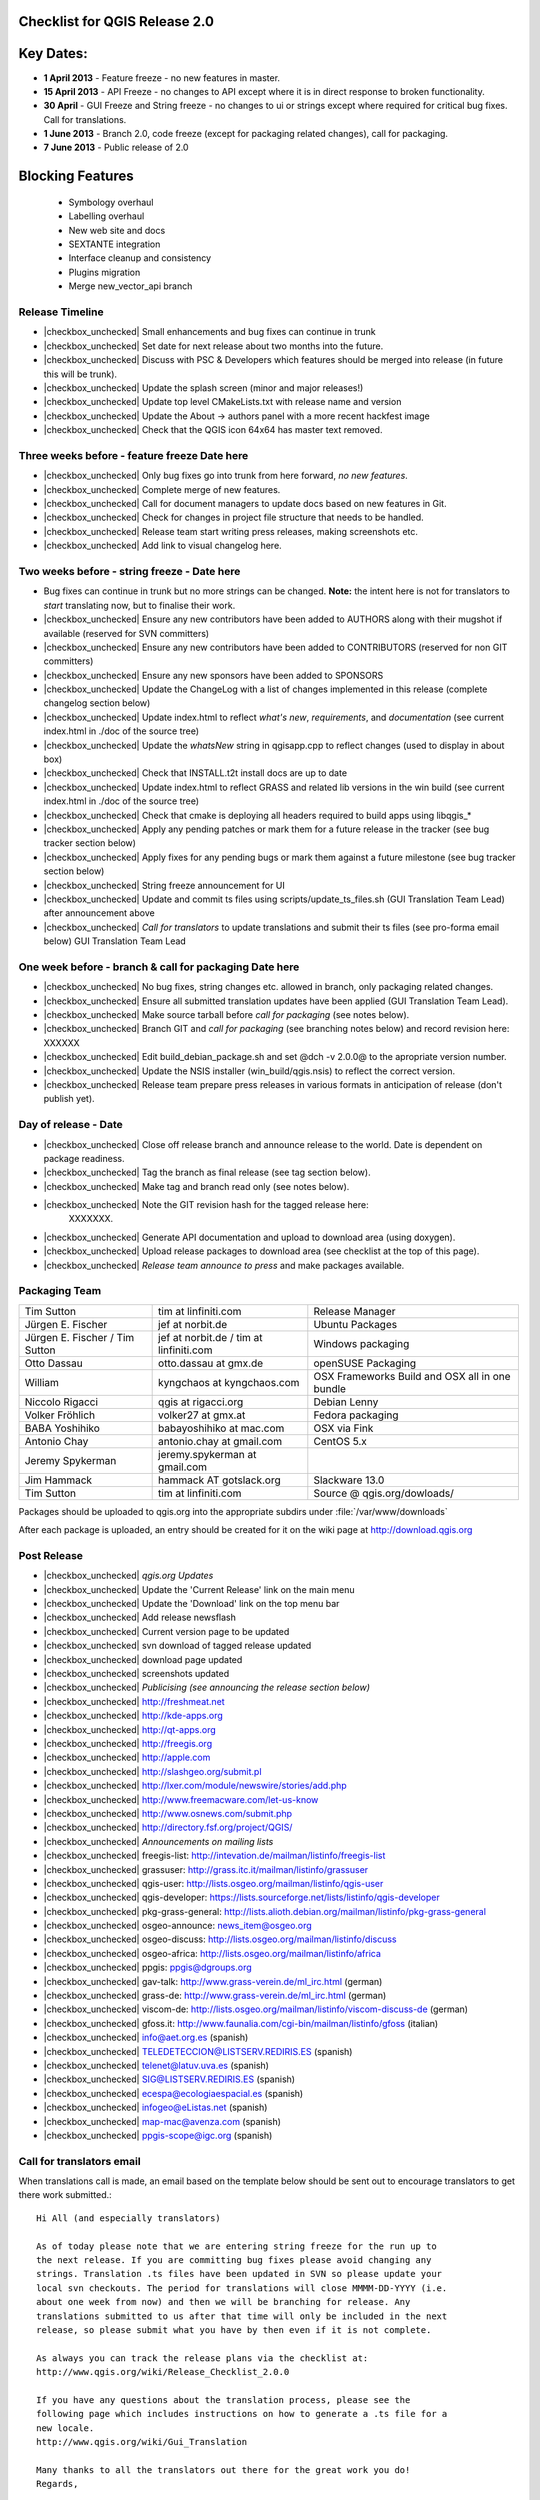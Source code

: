 Checklist for QGIS Release 2.0
------------------------------

.. This is a comment and will not be rendered. Please update the items marked
   as |checkbox_unchecked| to |checkbox_checked| when they are completed.


Key Dates:
----------

* **1 April 2013** - Feature freeze - no new features in master.
* **15 April 2013** - API Freeze - no changes to API except where it is in
  direct response to broken functionality. 
* **30 April** - GUI Freeze and String freeze - no changes to ui or strings
  except where required for critical bug fixes. Call for translations.
* **1 June 2013** - Branch 2.0, code freeze (except for packaging related
  changes), call for packaging.
* **7 June 2013** - Public release of 2.0


Blocking Features
-----------------

 * Symbology overhaul
 * Labelling overhaul
 * New web site and docs
 * SEXTANTE integration
 * Interface cleanup and consistency
 * Plugins migration
 * Merge new_vector_api branch

Release Timeline
................

* |checkbox_unchecked| Small enhancements and bug fixes can continue in trunk
* |checkbox_unchecked| Set date for next release about two months into the
  future.
* |checkbox_unchecked| Discuss with PSC & Developers which features should be merged into release
  (in future this will be trunk).
* |checkbox_unchecked| Update the splash screen (minor and major releases!)
* |checkbox_unchecked| Update top level CMakeLists.txt with release name and version
* |checkbox_unchecked| Update the About -> authors panel with a more recent hackfest image
* |checkbox_unchecked| Check that the QGIS icon 64x64 has master text removed.

Three weeks before - feature freeze Date here
..............................................

* |checkbox_unchecked| Only bug fixes go into trunk from here forward, *no new features*.
* |checkbox_unchecked| Complete merge of new features.
* |checkbox_unchecked| Call for document managers to update docs based on new features in Git.
* |checkbox_unchecked| Check for changes in project file structure that needs to be handled.
* |checkbox_unchecked| Release team start writing press releases, making screenshots etc.
* |checkbox_unchecked| Add link to visual changelog here.

Two weeks before - string freeze - Date here 
.............................................

* Bug fixes can continue in trunk but no more strings can be changed.
  **Note:** the intent here is not for translators to *start* translating now,
  but to finalise their work.
* |checkbox_unchecked| Ensure any new contributors have been added to AUTHORS
  along with their mugshot if available (reserved for SVN
  committers)
* |checkbox_unchecked| Ensure any new contributors have been added to
  CONTRIBUTORS (reserved for non GIT committers)
* |checkbox_unchecked| Ensure any new sponsors have been added to SPONSORS
* |checkbox_unchecked| Update the ChangeLog with a list of changes implemented
  in this release (complete changelog section below)
* |checkbox_unchecked| Update index.html to reflect *what's new*,
  *requirements*, and *documentation* (see current index.html in ./doc of the
  source tree)
* |checkbox_unchecked| Update the *whatsNew* string in qgisapp.cpp to reflect
  changes (used to display in about box) 
* |checkbox_unchecked| Check that INSTALL.t2t install docs are up to date
* |checkbox_unchecked| Update index.html to reflect GRASS and related lib
  versions in the win build (see current index.html in ./doc of the source
  tree)
* |checkbox_unchecked| Check that cmake is deploying all headers required to
  build apps using libqgis_* 
* |checkbox_unchecked| Apply any pending patches or mark them for a future
  release in the tracker (see bug tracker section below)
* |checkbox_unchecked| Apply fixes for any pending bugs or mark them against a
  future milestone (see bug tracker section below)
* |checkbox_unchecked| String freeze announcement for UI
* |checkbox_unchecked| Update and commit ts files using
  scripts/update_ts_files.sh (GUI Translation Team Lead) after announcement
  above
* |checkbox_unchecked| *Call for translators* to update translations and submit
  their ts files (see pro-forma email below) GUI Translation Team Lead

One week before - branch & call for packaging Date here
........................................................

* |checkbox_unchecked| No bug fixes, string changes etc. allowed in branch,
  only packaging related changes.
* |checkbox_unchecked| Ensure all submitted translation updates have been
  applied (GUI Translation Team Lead).
* |checkbox_unchecked| Make source tarball before *call for packaging* (see
  notes below).
* |checkbox_unchecked| Branch GIT and *call for packaging* (see branching notes
  below) and record revision here: XXXXXX
* |checkbox_unchecked| Edit build_debian_package.sh and set @dch -v 2.0.0@ to
  the apropriate version number.
* |checkbox_unchecked| Update the NSIS installer (win_build/qgis.nsis) to
  reflect the correct version.
* |checkbox_unchecked| Release team prepare press releases in various formats
  in anticipation of release (don't publish yet).

Day of release - Date
.....................

* |checkbox_unchecked| Close off release branch and announce release to the
  world. Date is dependent on package readiness.
* |checkbox_unchecked| Tag the branch as final release (see tag section below).
* |checkbox_unchecked| Make tag and branch read only (see notes below).
* |checkbox_unchecked| Note the GIT revision hash for the tagged release here:
   XXXXXXX.
* |checkbox_unchecked| Generate API documentation and upload to download area
  (using doxygen).
* |checkbox_unchecked| Upload release packages to download area (see checklist
  at the top of this page).
* |checkbox_unchecked| *Release team announce to press* and make packages available.

Packaging Team 
...............

+------------------------------+---------------------------------------+----------------------------------------------+
|Tim Sutton                    |tim at linfiniti.com                   |Release Manager                               |
+------------------------------+---------------------------------------+----------------------------------------------+
|Jürgen E. Fischer             |jef at norbit.de                       |Ubuntu Packages                               |
+------------------------------+---------------------------------------+----------------------------------------------+
|Jürgen E. Fischer / Tim Sutton|jef at norbit.de / tim at linfiniti.com|Windows packaging                             |
+------------------------------+---------------------------------------+----------------------------------------------+
|Otto Dassau                   |otto.dassau at gmx.de                  |openSUSE Packaging                            |
+------------------------------+---------------------------------------+----------------------------------------------+
|William                       |kyngchaos at kyngchaos.com             |OSX Frameworks Build and OSX all in one bundle|
+------------------------------+---------------------------------------+----------------------------------------------+
|Niccolo Rigacci               |qgis at rigacci.org                    |Debian Lenny                                  |
+------------------------------+---------------------------------------+----------------------------------------------+
|Volker Fröhlich               |volker27 at gmx.at                     |Fedora packaging                              |
+------------------------------+---------------------------------------+----------------------------------------------+
|BABA Yoshihiko                |babayoshihiko at mac.com               |OSX via Fink                                  |
+------------------------------+---------------------------------------+----------------------------------------------+
|Antonio Chay                  |antonio.chay at gmail.com              |CentOS 5.x                                    |
+------------------------------+---------------------------------------+----------------------------------------------+
|Jeremy Spykerman              |jeremy.spykerman at gmail.com          |                                              |
+------------------------------+---------------------------------------+----------------------------------------------+
|Jim Hammack                   |hammack AT gotslack.org                |Slackware 13.0                                |
+------------------------------+---------------------------------------+----------------------------------------------+
|Tim Sutton                    |tim at linfiniti.com                   |Source @ qgis.org/dowloads/                   |
+------------------------------+---------------------------------------+----------------------------------------------+

Packages should be uploaded to qgis.org into the appropriate subdirs under
:file:`/var/www/downloads`

After each package is uploaded, an entry should be created for it on the wiki
page at http://download.qgis.org


Post Release 
.............

* |checkbox_unchecked| *qgis.org  Updates*
* |checkbox_unchecked| Update the 'Current Release' link on the main menu
* |checkbox_unchecked| Update the 'Download' link on the top menu bar
* |checkbox_unchecked| Add release newsflash
* |checkbox_unchecked| Current version page to be updated
* |checkbox_unchecked| svn download of tagged release updated
* |checkbox_unchecked| download page updated
* |checkbox_unchecked| screenshots updated

* |checkbox_unchecked| *Publicising (see announcing the release section below)* 
* |checkbox_unchecked| http://freshmeat.net
* |checkbox_unchecked| http://kde-apps.org
* |checkbox_unchecked| http://qt-apps.org
* |checkbox_unchecked| http://freegis.org
* |checkbox_unchecked| http://apple.com
* |checkbox_unchecked| http://slashgeo.org/submit.pl
* |checkbox_unchecked| http://lxer.com/module/newswire/stories/add.php
* |checkbox_unchecked| http://www.freemacware.com/let-us-know
* |checkbox_unchecked| http://www.osnews.com/submit.php
* |checkbox_unchecked| http://directory.fsf.org/project/QGIS/

* |checkbox_unchecked| *Announcements on mailing lists*
* |checkbox_unchecked| freegis-list: http://intevation.de/mailman/listinfo/freegis-list
* |checkbox_unchecked| grassuser: http://grass.itc.it/mailman/listinfo/grassuser
* |checkbox_unchecked| qgis-user: http://lists.osgeo.org/mailman/listinfo/qgis-user
* |checkbox_unchecked| qgis-developer: https://lists.sourceforge.net/lists/listinfo/qgis-developer
* |checkbox_unchecked| pkg-grass-general: http://lists.alioth.debian.org/mailman/listinfo/pkg-grass-general 
* |checkbox_unchecked| osgeo-announce: news_item@osgeo.org
* |checkbox_unchecked| osgeo-discuss: http://lists.osgeo.org/mailman/listinfo/discuss
* |checkbox_unchecked| osgeo-africa: http://lists.osgeo.org/mailman/listinfo/africa
* |checkbox_unchecked| ppgis: ppgis@dgroups.org
* |checkbox_unchecked| gav-talk: http://www.grass-verein.de/ml_irc.html (german)
* |checkbox_unchecked| grass-de: http://www.grass-verein.de/ml_irc.html (german)
* |checkbox_unchecked| viscom-de: http://lists.osgeo.org/mailman/listinfo/viscom-discuss-de (german)
* |checkbox_unchecked| gfoss.it: http://www.faunalia.com/cgi-bin/mailman/listinfo/gfoss (italian)
* |checkbox_unchecked| info@aet.org.es (spanish)
* |checkbox_unchecked| TELEDETECCION@LISTSERV.REDIRIS.ES (spanish)
* |checkbox_unchecked| telenet@latuv.uva.es (spanish)
* |checkbox_unchecked| SIG@LISTSERV.REDIRIS.ES (spanish)
* |checkbox_unchecked| ecespa@ecologiaespacial.es (spanish)
* |checkbox_unchecked| infogeo@eListas.net (spanish)
* |checkbox_unchecked| map-mac@avenza.com (spanish)
* |checkbox_unchecked| ppgis-scope@igc.org (spanish)


Call for translators email 
...........................

When translations call is made, an email based on the template below should
be sent out to encourage translators to get there work submitted.::
   
   
   Hi All (and especially translators)
   
   As of today please note that we are entering string freeze for the run up to
   the next release. If you are committing bug fixes please avoid changing any
   strings. Translation .ts files have been updated in SVN so please update your
   local svn checkouts. The period for translations will close MMMM-DD-YYYY (i.e.
   about one week from now) and then we will be branching for release. Any
   translations submitted to us after that time will only be included in the next
   release, so please submit what you have by then even if it is not complete.
   
   As always you can track the release plans via the checklist at:
   http://www.qgis.org/wiki/Release_Checklist_2.0.0

   If you have any questions about the translation process, please see the
   following page which includes instructions on how to generate a .ts file for a
   new locale.
   http://www.qgis.org/wiki/Gui_Translation

   Many thanks to all the translators out there for the great work you do!
   Regards,

   P.S.: The list of Translation Progress is here 
   http://www.qgis.org/wiki/GUI_Translation_Progress#QGIS_Current_trunk_Version_Progress


Branching and Tagging Details 
.............................
Branch the release using syntax below (update this with the actual commands you
used to branch).::
   
   git branch release-2_0
   git push origin release-2_0

Tag the release using a signed tag::
   
   git tag -s final-2_0_0 -m "Version 2.0.0"
   git push origin final-2.0.0


Bug Tracker System 
...................

All bugs that are intended to have been fixed in this release should have been
marked as closed. All other bugs on the release branch should be marked for a
future release. To do this:

* create a new milestone and version e.g. we are releasing 2.0.0 now so create
  a new milestone in redmine for 2.0.0. Create the milestone here:

* Now you need to update each open bug on the branch and reset its milestone for
  the next release in the future. This can be done easily doing a batch update in redmine.


Create the source tarball 
.........................

This is best achieved by running this little script::

  cd ~/Quantum-GIS
  git archive --format=tar --prefix=qgis-2.0.0/ final-2.0.0 | \
  bzip2 > /var/www/downloads/qgis-2.0.0.tar.bz2
  md5sum /var/www/downloads/qgis-2.0.0.tar.bz2 > \
  /var/www/downloads/qgis-2.0.0.tar.bz2.md5


Generate the changelog 
......................

TODO: Add details here on how to generate the changelog.

Pro-forma call for packaging announcement 
.........................................

mail::

 Hi All
 
 Dear QGIS devs & packagers
 
 --- Note to casual readers ---
 
 Please do not pre-announce this release - give the packagers and release team 
 a chance to do their thing so that people hearing about the release have a fair 
 chance of finding a package, reading all our press material etc. 
 
 --- End note ---
 
 I have branched QGIS 2.0.0 for release. The branch can be checked out like 
 this (as a tracking branch)
 
 git clone git://github.com/qgis/Quantum-GIS.git
 git branch --track release-1_8 origin/release-1_8
 git checkout release-1_8
 
 Or (to check out the tag made immediately before branching)
 
 git fetch
 git checkout final-2.0.0
 
 
 Source tarballs can be obtained from here:
 
 http://qgis.org/downloads/qgis-2.0.0.tar.bz2
 http://qgis.org/downloads/qgis-2.0.0.tar.bz2.md5
 
 Some notes:
 
 - Please do not commit anything to the release branch except packaging related
   tweaks.
 - If you make a package please be so kind as to update the download wiki page at 
   http://www.qgis.org/wiki/Download with the details of your package.
 - If you are able to make packages for unlisted platforms / distros please
   discuss your plans on this thread so that we can avoid duplication of effort.
 - I would like to make the release announcement next week, so it will be great
   to have as many packages as possible ready by then.
 - GIT master is open again for general commits - please seek guidance from
   Marco Hugentobler (PSC Code Manager) if you are planning any major code
   changes.
 - Please accompany any updates to core with unit tests!
 
 Many thanks to all the developers, testers, bug fixers, bug reporters, document
 writers, translators and users that help to make QGIS a reality!
 
 Lastly can I call on the release team (or any interested people) to help to put
 together visual changelog (link below), press announcements etc. ready for the
 release date? I will send you an email when the packages are ready and you can
 start broadcasting announcements.
  
 Visual Changelog Wiki Page: http://changelog.linfiniti.com/version/1/ (this is
 the site for drafting the release, the final release content will be on the
 official QGIS web site).
 
 Best regards


Windows Binary upload 
.....................

Put the binary onto the server::

 cd /osgeo/download/qgis/win32/
 wget http://linfiniti.com/downloads/QGIS-2.0.0-0-No-GrassSetup.exe
 md5sum QGIS-2.0.0-0-No-GrassSetup.exe > QGIS-2.0.0-0-No-GrassSetup.exe.md5

Now do a virus check on it. First make a note of the url:
  
  http://download.osgeo.org/qgis/win32/QGIS-2.0.0-0-No-GrassSetup.exe

Now go to GarysHood online virus checker or similar to double check the binary
is virus free:

`Gary Shood Virus Checker <http://www.garyshood.com/virus/>`_


Announcing the release
----------------------

Note you can get stats for the previous release like with "awstats": 
  http://www.qgis.org/cgi-bin/awstats.pl?urlfilter=%2Fdownloads%2FQGIS-OSGeo4W-2.0.0-.*-Setup.exe&urlfilterex=&output=urldetail&config=qgis&framename=mainright&month=all&year=2011

IRC TOPIC update
................

Tim or Gary can update the IRC topic using this procedure:

::

  /msg chanserv op #qgis
  /topic #qgis to: !!Quantum GIS "Wroclaw" 1.8.2 released Nov 2011! - http://download.qgis.org || Logs: http://irclogs.geoapt.com/qgis || All activity on this channel is logged !!

Update Version Text File
........................

The file accessed from the :menuselection:`Help --> Check QGIS Version` menu is located at http://qgis.org/version.txt. This should be updated to reflect the current release.

Create an announcement template 
...............................

An announcement template will save you retypping the same text at the various places of announcement. The following text can be used as a basis:


A Generic release subject 
+++++++++++++++++++++++++

Announcing the release of QGIS 2.0.0 (unstable release).


A generic 20 word summary 
+++++++++++++++++++++++++

Quantum GIS is a user friendly Open Source Geographic Information System that runs on Linux, Unix, Mac OSX, and Windows.


A mailing list announcement 
+++++++++++++++++++++++++++

We are very pleased to announce the release of QGIS 2.0.0 'Lisboa'. This release contains new features and extends the programmatic interface over QGIS 1.0.x and QGIS 1.7.x

Binary and source code packages are available at:

http://download.qgis.org

If there is not yet a package for your platform on the above page, please check back regularly as packagers are still pushing out their work and they will update the download page to reflect the new packages. Along with the release of QGIS 2.0.0, the QGIS Community Team is hard at work on an updated QGIS Users' Guide version 2.0.0. The guide will be available in the near future - we will post announcements when it is available.

A word of thanks to our contributors, donors and sponsors
.........................................................

QGIS is a largely volunteer driven project, and is the work of a dedicated team of developers, documenters and supporters. We extend our thanks and gratitude for the many, many hours people have contributed to make this release happen. Many companies and organisations contribute back improvements to QGIS when they use it as their platform, and we are grateful for this and encourage others to do the same! We would also like to thank our sponsors and donors for helping to promote our work through their financial contributions. Our current* sponsors are:

Silver Sponsor

- State of Vorarlberg (http://www.vorarlberg.at - Austria, November 2011)

Bronze Sponsors

- Argusoft (http://www.argusoft.de - Germany, June 2012)
- GeoSynergy (http://www.geosynergy.com.au - Australia May, 2012)
- ibW Bildungszentrum Wald (http://www.bzwmaienfeld.ch - Switzerland, March 2012)
- City of Uster (http://gis.uster.ch - Switzerland - November 2011)

*QGIS Sponsorship is valid for one year.*

A current list of donors who have made contributions large and small to the project can be seen here:

http://qgis.org/en/sponsorship/donors.html

If you would like to make a donation or sponsor our project, please visit http://www.qgis.org/en/sponsorship.html . QGIS is Free software and you are under no obligation to do so.


Visual tour of the new release:
............................................

You can find a list of highlighted changes and new features listed on the detailed release announcement available here:

http://qgis.org/index.php?option=com_content&view=article&id=149

New features with this release:
...............................................


Happy QGIS'ing!

Regards,

The QGIS Team!



A generic product description 
.............................

Quantum GIS (QGIS) is a user friendly Open Source Geographic Information System
(GIS) that runs on Linux, Unix, Mac OSX, and Windows. QGIS supports vector,
raster, and database formats. QGIS is licensed under the GNU General Public
License. QGIS lets you browse and create map data on your computer. It supports
many common spatial data formats (e.g. ESRI ShapeFile, geotiff). QGIS supports
plugins to do things like display tracks from your GPS. QGIS is Open Source
software and its free of cost.


A generic features list 
.......................

